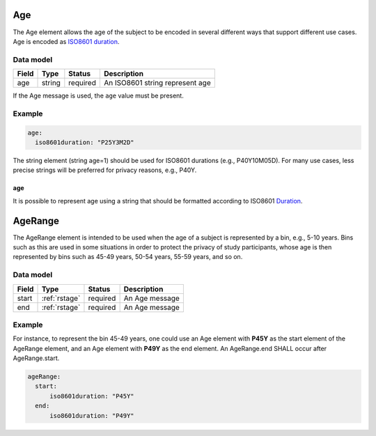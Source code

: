 .. _rstage:

###
Age
###


The Age element allows the age of the subject to be encoded in several different ways that support different use cases.
Age is encoded as `ISO8601 duration <https://en.wikipedia.org/wiki/ISO_8601#Durations>`_.


Data model
##########

.. csv-table::
   :header: Field, Type, Status, Description

   age, string, required, An ISO8601 string represent age


If the Age message is used, the ``age`` value must be present.


Example
#######

.. code-block:: yaml

  age:
    iso8601duration: "P25Y3M2D"


The string element (string age=1) should be used for ISO8601 durations (e.g., P40Y10M05D). For many use cases,
less precise strings will be preferred for privacy reasons, e.g., P40Y.

age
~~~

It is possible to represent age using a string that should be formatted according to ISO8601
`Duration <https://en.wikipedia.org/wiki/ISO_8601#Durations>`_.


.. _rstagerange:

########
AgeRange
########

The AgeRange element is intended to be used when the age of a subject is represented by a bin, e.g., 5-10 years. Bins
such as this are used in some situations in order to protect the privacy of study participants, whose age is then
represented by bins such as 45-49 years, 50-54 years, 55-59 years, and so on.


Data model
##########

.. csv-table::
   :header: Field, Type, Status, Description

   start, :ref:`rstage`, required, An Age message
   end, :ref:`rstage`, required, An Age message


Example
#######

For instance, to represent the bin 45-49 years, one could use an Age element with **P45Y** as the start element of the AgeRange element,
and an Age element with **P49Y** as the end element. An AgeRange.end SHALL occur after AgeRange.start.

.. code-block:: yaml

  ageRange:
    start:
        iso8601duration: "P45Y"
    end:
        iso8601duration: "P49Y"




